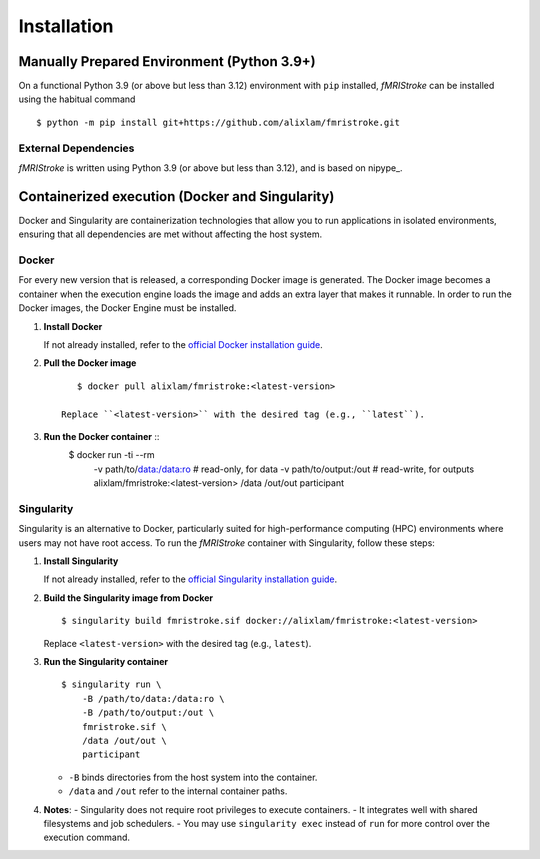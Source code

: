 
.. _Installation:

-------------
Installation
-------------


Manually Prepared Environment (Python 3.9+)
===========================================

On a functional Python 3.9 (or above but less than 3.12) environment with ``pip`` installed,
*fMRIStroke* can be installed using the habitual command ::

    $ python -m pip install git+https://github.com/alixlam/fmristroke.git 



External Dependencies
---------------------
*fMRIStroke* is written using Python 3.9 (or above but less than 3.12), and is based on
nipype_.

Containerized execution (Docker and Singularity)
================================================
Docker and Singularity are containerization technologies that allow you to run applications in isolated environments, ensuring that all dependencies are met without affecting the host system.

Docker
------
For every new version that is released, a corresponding Docker image is generated. The Docker image becomes a container when the execution engine loads the image and adds an extra layer that makes it runnable. In order to run the Docker images, the Docker Engine must be installed.

1. **Install Docker**

   If not already installed, refer to the `official Docker installation guide <https://docs.docker.com/get-docker/>`_.

2. **Pull the Docker image** ::

       $ docker pull alixlam/fmristroke:<latest-version>

    Replace ``<latest-version>`` with the desired tag (e.g., ``latest``).

3. **Run the Docker container** ::
         $ docker run -ti --rm \
                -v path/to/data:/data:ro \        # read-only, for data
                -v path/to/output:/out \          # read-write, for outputs
                alixlam/fmristroke:<latest-version> \
                /data /out/out \
                participant


Singularity
---------
Singularity is an alternative to Docker, particularly suited for high-performance computing (HPC) environments where users may not have root access. To run the *fMRIStroke* container with Singularity, follow these steps:

1. **Install Singularity**

   If not already installed, refer to the `official Singularity installation guide <https://docs.sylabs.io/guides/3.5/user-guide/introduction.html>`_.

2. **Build the Singularity image from Docker** ::

       $ singularity build fmristroke.sif docker://alixlam/fmristroke:<latest-version>

   Replace ``<latest-version>`` with the desired tag (e.g., ``latest``).

3. **Run the Singularity container** ::

       $ singularity run \
           -B /path/to/data:/data:ro \
           -B /path/to/output:/out \
           fmristroke.sif \
           /data /out/out \
           participant

   - ``-B`` binds directories from the host system into the container.
   - ``/data`` and ``/out`` refer to the internal container paths.

4. **Notes**:
   - Singularity does not require root privileges to execute containers.
   - It integrates well with shared filesystems and job schedulers.
   - You may use ``singularity exec`` instead of ``run`` for more control over the execution command.
